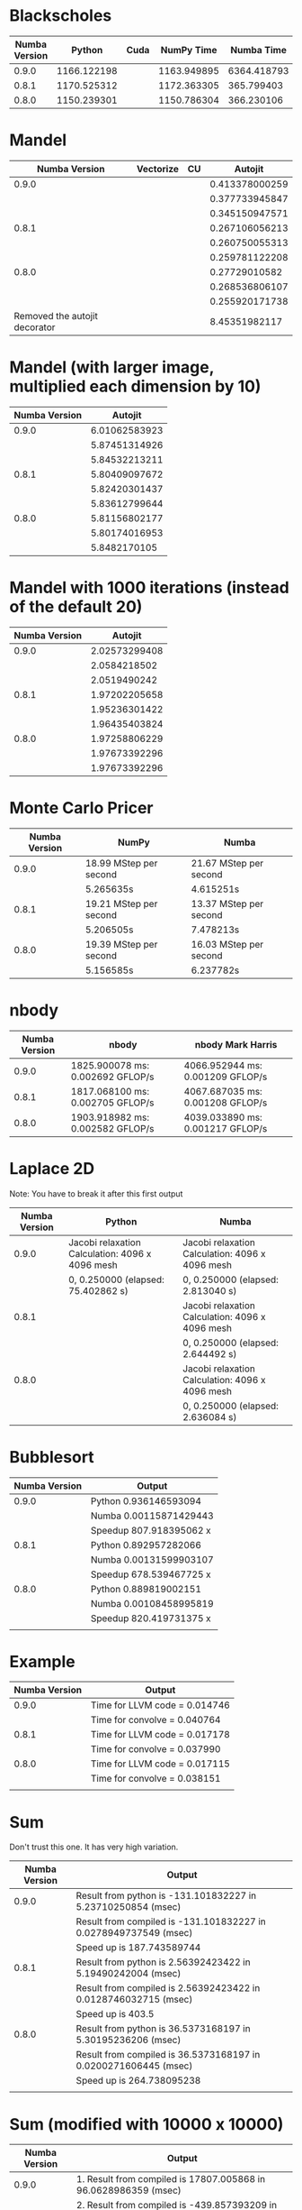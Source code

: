 * Blackscholes

| Numba Version |      Python | Cuda |  NumPy Time |  Numba Time |
|---------------+-------------+------+-------------+-------------|
|         0.9.0 | 1166.122198 |      | 1163.949895 | 6364.418793 |
|         0.8.1 | 1170.525312 |      | 1172.363305 |  365.799403 |
|         0.8.0 | 1150.239301 |      | 1150.786304 |  366.230106 |

* Mandel

|                 Numba Version | Vectorize | CU |        Autojit |
|-------------------------------+-----------+----+----------------|
|                         0.9.0 |           |    | 0.413378000259 |
|                               |           |    | 0.377733945847 |
|                               |           |    | 0.345150947571 |
|-------------------------------+-----------+----+----------------|
|                         0.8.1 |           |    | 0.267106056213 |
|                               |           |    | 0.260750055313 |
|                               |           |    | 0.259781122208 |
|-------------------------------+-----------+----+----------------|
|                         0.8.0 |           |    |  0.27729010582 |
|                               |           |    | 0.268536806107 |
|                               |           |    | 0.255920171738 |
|-------------------------------+-----------+----+----------------|
| Removed the autojit decorator |           |    |  8.45351982117 |

* Mandel (with larger image, multiplied each dimension by 10)

| Numba Version |       Autojit |
|---------------+---------------|
|         0.9.0 | 6.01062583923 |
|               | 5.87451314926 |
|               | 5.84532213211 |
|---------------+---------------|
|         0.8.1 | 5.80409097672 |
|               | 5.82420301437 |
|               | 5.83612799644 |
|---------------+---------------|
|         0.8.0 | 5.81156802177 |
|               | 5.80174016953 |
|               | 5.8482170105  |

* Mandel with 1000 iterations (instead of the default 20)

| Numba Version |       Autojit |
|---------------+---------------|
|         0.9.0 | 2.02573299408 |
|               |  2.0584218502 |
|               |  2.0519490242 |
|---------------+---------------|
|         0.8.1 | 1.97202205658 |
|               | 1.95236301422 |
|               | 1.96435403824 |
|---------------+---------------|
|         0.8.0 | 1.97258806229 |
|               | 1.97673392296 |
|               | 1.97673392296 |

* Monte Carlo Pricer

| Numba Version | NumPy                  | Numba                  |
|---------------+------------------------+------------------------|
|         0.9.0 | 18.99 MStep per second | 21.67 MStep per second |
|               | 5.265635s              | 4.615251s              |
|---------------+------------------------+------------------------|
|         0.8.1 | 19.21 MStep per second | 13.37 MStep per second |
|               | 5.206505s              | 7.478213s              |
|---------------+------------------------+------------------------|
|         0.8.0 | 19.39 MStep per second | 16.03 MStep per second |
|               | 5.156585s              | 6.237782s              |

* nbody

| Numba Version | nbody                            | nbody Mark Harris                |
|---------------+----------------------------------+----------------------------------|
|         0.9.0 | 1825.900078 ms: 0.002692 GFLOP/s | 4066.952944 ms: 0.001209 GFLOP/s |
|         0.8.1 | 1817.068100 ms: 0.002705 GFLOP/s | 4067.687035 ms: 0.001208 GFLOP/s |
|         0.8.0 | 1903.918982 ms: 0.002582 GFLOP/s | 4039.033890 ms: 0.001217 GFLOP/s |

* Laplace 2D

Note: You have to break it after this first output

| Numba Version | Python                                          | Numba                                           |
|---------------+-------------------------------------------------+-------------------------------------------------|
|         0.9.0 | Jacobi relaxation Calculation: 4096 x 4096 mesh | Jacobi relaxation Calculation: 4096 x 4096 mesh |
|               | 0, 0.250000 (elapsed: 75.402862 s)              | 0, 0.250000 (elapsed: 2.813040 s)               |
|---------------+-------------------------------------------------+-------------------------------------------------|
|         0.8.1 |                                                 | Jacobi relaxation Calculation: 4096 x 4096 mesh |
|               |                                                 | 0, 0.250000 (elapsed: 2.644492 s)               |
|---------------+-------------------------------------------------+-------------------------------------------------|
|         0.8.0 |                                                 | Jacobi relaxation Calculation: 4096 x 4096 mesh |
|               |                                                 |     0, 0.250000 (elapsed: 2.636084 s)           |

* Bubblesort

| Numba Version | Output                  |
|---------------+-------------------------|
|         0.9.0 | Python 0.936146593094   |
|               | Numba 0.00115871429443  |
|               | Speedup 807.918395062 x |
|---------------+-------------------------|
|         0.8.1 | Python 0.892957282066   |
|               | Numba 0.00131599903107  |
|               | Speedup 678.539467725 x |
|---------------+-------------------------|
|         0.8.0 | Python 0.889819002151   |
|               | Numba 0.00108458995819  |
|               | Speedup 820.419731375 x |
|               |                         |

* Example

| Numba Version | Output                        |
|---------------+-------------------------------|
|         0.9.0 | Time for LLVM code = 0.014746 |
|               | Time for convolve = 0.040764  |
|---------------+-------------------------------|
|         0.8.1 | Time for LLVM code = 0.017178 |
|               | Time for convolve = 0.037990  |
|---------------+-------------------------------|
|         0.8.0 | Time for LLVM code = 0.017115 |
|               | Time for convolve = 0.038151  |
|               |                               |

* Sum

Don't trust this one. It has very high variation.

| Numba Version | Output                                                           |
|---------------+------------------------------------------------------------------|
|         0.9.0 | Result from python is -131.101832227 in 5.23710250854 (msec)     |
|               | Result from compiled is -131.101832227 in 0.0278949737549 (msec) |
|               | Speed up is 187.743589744                                        |
|---------------+------------------------------------------------------------------|
|         0.8.1 | Result from python is 2.56392423422 in 5.19490242004 (msec)      |
|               | Result from compiled is 2.56392423422 in 0.0128746032715 (msec)  |
|               | Speed up is 403.5                                                |
|---------------+------------------------------------------------------------------|
|         0.8.0 | Result from python is 36.5373168197 in 5.30195236206 (msec)      |
|               | Result from compiled is 36.5373168197 in 0.0200271606445 (msec)  |
|               | Speed up is 264.738095238                                        |
|               |                                                                  |


* Sum (modified with 10000 x 10000)

| Numba Version | Output                                                            |
|---------------+-------------------------------------------------------------------|
|         0.9.0 | 1. Result from compiled is 17807.005868 in 96.0628986359 (msec)   |
|               | 2. Result from compiled is -439.857393209 in 147.600889206 (msec) |
|               | 3. Result from compiled is -11188.4391763 in 95.5100059509 (msec) |
|---------------+-------------------------------------------------------------------|
|         0.8.1 | 1. Result from compiled is -13518.931727 in 97.051858902 (msec)   |
|               | 2. Result from compiled is 1944.19539822 in 97.5658893585 (msec)  |
|               | 3. Result from compiled is -9291.88723295 in 96.6360569 (msec)    |
|---------------+-------------------------------------------------------------------|
|         0.8.0 | 1. Result from compiled is 8005.61197178 in 97.9011058807 (msec)  |
|               | 2. Result from compiled is -2891.66920985 in 96.116065979 (msec)  |
|               | 3. Result from compiled is -5676.66598645 in 97.7380275726 (msec) |
|               |                                                                   |
